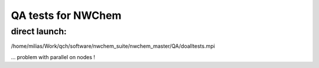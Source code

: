 ===================
QA tests for NWChem
===================

direct launch:
~~~~~~~~~~~~~~
/home/milias/Work/qch/software/nwchem_suite/nwchem_master/QA/doalltests.mpi


... problem with parallel on nodes !



